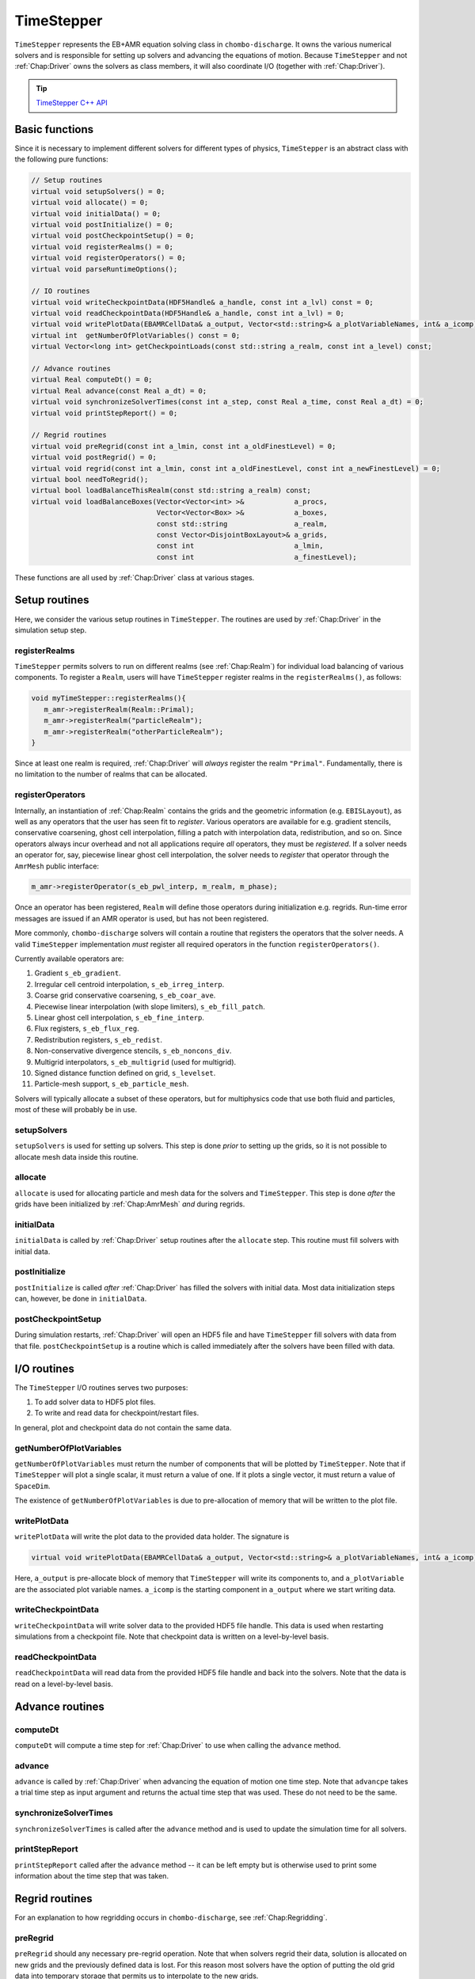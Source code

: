 .. _Chap:TimeStepper:

TimeStepper
***********

``TimeStepper`` represents the EB+AMR equation solving class in ``chombo-discharge``.
It owns the various numerical solvers and is responsible for setting up solvers and advancing the equations of motion.
Because ``TimeStepper`` and not :ref:`Chap:Driver` owns the solvers as class members, it will also coordinate I/O (together with :ref:`Chap:Driver`). 

.. tip::

   `TimeStepper C++ API <https://chombo-discharge.github.io/chombo-discharge/doxygen/html/classTimeStepper.html>`_

Basic functions
===============

Since it is necessary to implement different solvers for different types of physics, ``TimeStepper`` is an abstract class with the following pure functions:

.. code-block:: c++

   // Setup routines
   virtual void setupSolvers() = 0;
   virtual void allocate() = 0;
   virtual void initialData() = 0;
   virtual void postInitialize() = 0;
   virtual void postCheckpointSetup() = 0;
   virtual void registerRealms() = 0;
   virtual void registerOperators() = 0;
   virtual void parseRuntimeOptions();

   // IO routines
   virtual void writeCheckpointData(HDF5Handle& a_handle, const int a_lvl) const = 0;
   virtual void readCheckpointData(HDF5Handle& a_handle, const int a_lvl) = 0;
   virtual void writePlotData(EBAMRCellData& a_output, Vector<std::string>& a_plotVariableNames, int& a_icomp) const = 0;
   virtual int  getNumberOfPlotVariables() const = 0;
   virtual Vector<long int> getCheckpointLoads(const std::string a_realm, const int a_level) const;
   
   // Advance routines
   virtual Real computeDt() = 0;
   virtual Real advance(const Real a_dt) = 0;
   virtual void synchronizeSolverTimes(const int a_step, const Real a_time, const Real a_dt) = 0;
   virtual void printStepReport() = 0;
   
   // Regrid routines
   virtual void preRegrid(const int a_lmin, const int a_oldFinestLevel) = 0;
   virtual void postRegrid() = 0;
   virtual void regrid(const int a_lmin, const int a_oldFinestLevel, const int a_newFinestLevel) = 0;
   virtual bool needToRegrid();
   virtual bool loadBalanceThisRealm(const std::string a_realm) const;
   virtual void loadBalanceBoxes(Vector<Vector<int> >&            a_procs,
                                 Vector<Vector<Box> >&            a_boxes,
				 const std::string                a_realm,
				 const Vector<DisjointBoxLayout>& a_grids,
				 const int                        a_lmin,
				 const int                        a_finestLevel);

These functions are all used by :ref:`Chap:Driver` class at various stages.

Setup routines
==============

Here, we consider the various setup routines in ``TimeStepper``.
The routines are used by :ref:`Chap:Driver` in the simulation setup step.

.. _Chap:RegisterRealms:
   
registerRealms
--------------

``TimeStepper`` permits solvers to run on different realms (see :ref:`Chap:Realm`) for individual load balancing of various components.
To register a ``Realm``, users will have ``TimeStepper`` register realms in the ``registerRealms()``, as follows:

.. code-block:: c++

   void myTimeStepper::registerRealms(){
      m_amr->registerRealm(Realm::Primal);
      m_amr->registerRealm("particleRealm");
      m_amr->registerRealm("otherParticleRealm");
   }

Since at least one realm is required, :ref:`Chap:Driver` will *always* register the realm ``"Primal"``.
Fundamentally, there is no limitation to the number of realms that can be allocated.

.. _Chap:RegisterOperators:

registerOperators
-----------------

Internally, an instantiation of :ref:`Chap:Realm` contains the grids and the geometric information (e.g. ``EBISLayout``), as well as any operators that the user has seen fit to *register*.
Various operators are available for e.g. gradient stencils, conservative coarsening, ghost cell interpolation, filling a patch with interpolation data, redistribution, and so on.
Since operators always incur overhead and not all applications require *all* operators, they must be *registered*. 
If a solver needs an operator for, say, piecewise linear ghost cell interpolation, the solver needs to *register* that operator through the ``AmrMesh`` public interface:

.. code-block:: c++

   m_amr->registerOperator(s_eb_pwl_interp, m_realm, m_phase);

Once an operator has been registered, ``Realm`` will define those operators during initialization e.g. regrids.
Run-time error messages are issued if an AMR operator is used, but has not been registered.

More commonly, ``chombo-discharge`` solvers will contain a routine that registers the operators that the solver needs.
A valid ``TimeStepper`` implementation *must* register all required operators in the function ``registerOperators()``. 

Currently available operators are:

#. Gradient ``s_eb_gradient``.
#. Irregular cell centroid interpolation, ``s_eb_irreg_interp``.
#. Coarse grid conservative coarsening, ``s_eb_coar_ave``.
#. Piecewise linear interpolation (with slope limiters), ``s_eb_fill_patch``.
#. Linear ghost cell interpolation, ``s_eb_fine_interp``.
#. Flux registers, ``s_eb_flux_reg``.
#. Redistribution registers, ``s_eb_redist``.
#. Non-conservative divergence stencils, ``s_eb_noncons_div``.
#. Multigrid interpolators, ``s_eb_multigrid`` (used for multigrid).     
#. Signed distance function defined on grid, ``s_levelset``.
#. Particle-mesh support, ``s_eb_particle_mesh``.   

Solvers will typically allocate a subset of these operators, but for multiphysics code that use both fluid and particles, most of these will probably be in use.

setupSolvers
------------

``setupSolvers`` is used for setting up solvers.
This step is done *prior* to setting up the grids, so it is not possible to allocate mesh data inside this routine.

allocate
--------

``allocate`` is used for allocating particle and mesh data for the solvers and ``TimeStepper``.
This step is done *after* the grids have been initialized by :ref:`Chap:AmrMesh` *and* during regrids. 

initialData
-----------

``initialData`` is called by :ref:`Chap:Driver` setup routines after the ``allocate`` step.
This routine must fill solvers with initial data.

postInitialize
--------------

``postInitialize`` is called *after* :ref:`Chap:Driver` has filled the solvers with initial data.
Most data initialization steps can, however, be done in ``initialData``.

postCheckpointSetup
-------------------

During simulation restarts, :ref:`Chap:Driver` will open an HDF5 file and have ``TimeStepper`` fill solvers with data from that file.
``postCheckpointSetup`` is a routine which is called immediately after the solvers have been filled with data. 

I/O routines
============

The ``TimeStepper`` I/O routines serves two purposes:

#. To add solver data to HDF5 plot files.
#. To write and read data for checkpoint/restart files.

In general, plot and checkpoint data do not contain the same data.

getNumberOfPlotVariables
------------------------

``getNumberOfPlotVariables`` must return the number of components that will be plotted by ``TimeStepper``.
Note that if ``TimeStepper`` will plot a single scalar, it must return a value of one.
If it plots a single vector, it must return a value of ``SpaceDim``.

The existence of ``getNumberOfPlotVariables`` is due to pre-allocation of memory that will be written to the plot file. 

writePlotData
-------------

``writePlotData`` will write the plot data to the provided data holder.
The signature is

.. code-block:: c++
   
   virtual void writePlotData(EBAMRCellData& a_output, Vector<std::string>& a_plotVariableNames, int& a_icomp) const = 0;

Here, ``a_output`` is pre-allocate block of memory that ``TimeStepper`` will write its components to, and ``a_plotVariable`` are the associated plot variable names.
``a_icomp`` is the starting component in ``a_output`` where we start writing data.

writeCheckpointData
-------------------

``writeCheckpointData`` will write solver data to the provided HDF5 file handle.
This data is used when restarting simulations from a checkpoint file. 
Note that checkpoint data is written on a level-by-level basis.

readCheckpointData
------------------

``readCheckpointData`` will read data from the provided HDF5 file handle and back into the solvers.
Note that the data is read on a level-by-level basis.

Advance routines
================

computeDt
---------

``computeDt`` will compute a time step for :ref:`Chap:Driver` to use when calling the ``advance`` method. 

advance
-------

``advance`` is called by :ref:`Chap:Driver` when advancing the equation of motion one time step.
Note that ``advancpe`` takes a trial time step as input argument and returns the actual time step that was used.
These do not need to be the same. 

synchronizeSolverTimes
----------------------

``synchronizeSolverTimes`` is called after the ``advance`` method and is used to update the simulation time for all solvers. 

printStepReport
---------------

``printStepReport`` called after the ``advance`` method -- it can be left empty but is otherwise used to print some information about the time step that was taken. 

Regrid routines
===============

For an explanation to how regridding occurs in ``chombo-discharge``, see :ref:`Chap:Regridding`.

preRegrid
---------

``preRegrid`` should any necessary pre-regrid operation.
Note that when solvers regrid their data, solution is allocated on new grids and the previously defined data is lost.
For this reason most solvers have the option of putting the old grid data into temporary storage that permits us to interpolate to the new grids. 

regrid
------

``regrid`` will perform the actual regrid operation.

postRegrid
----------

``postRegrid`` is called after ``regrid`` can be used to perform any post-regrid operations.


Load balancing routines
=======================

During the regrid step, :ref:`Chap:Driver` will check if any of the realms should be load balanced.
If a realm should be load balanced then ``TimeStepper`` take a ``DisjointBoxLayout`` which originally load balanced using the patch volume, and generate a new set of grids.

loadBalanceThisRealm
--------------------

Return true if a :ref:`Chap:Realm` should be load balanced and false otherwise.

loadBalanceBoxes
----------------

This is called if ``loadBalanceThisRealm`` evaluates to true, and in this case the ``TimeStepper`` should compute a new set of rank ownership for the input grid boxes. 
